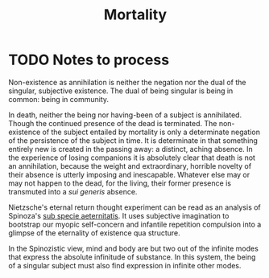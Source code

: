 #+TITLE: Mortality

* TODO Notes to process
Non-existence as annihilation is neither the negation nor the dual of
the singular, subjective existence. The dual of being singular is being in
common: being in community.

In death, neither the being nor having-been of a subject is annihilated. Though
the continued presence of the dead is terminated. The non-existence of the
subject entailed by mortality is only a determinate negation of the persistence
of the subject in time. It is determinate in that something entirely new is
created in the passing away: a distinct, aching absence. In the experience of
losing companions it is absolutely clear that death is not an annihilation,
because the weight and extraordinary, horrible novelty of their absence is
utterly imposing and inescapable. Whatever else may or may not happen to the
dead, for the living, their former presence is transmuted into a /sui generis/
absence.

Nietzsche's eternal return thought experiment can be read as an analysis of
Spinoza's [[https://en.wikipedia.org/wiki/Sub_specie_aeternitatis][sub specie aeternitatis]]. It uses subjective imagination to bootstrap
our myopic self-concern and infantile repetition compulsion into a glimpse of
the eternality of existence qua structure.

In the Spinozistic view, mind and body are but two out of the infinite modes
that express the absolute infinitude of substance. In this system, the being of
a singular subject must also find expression in infinite other modes.

